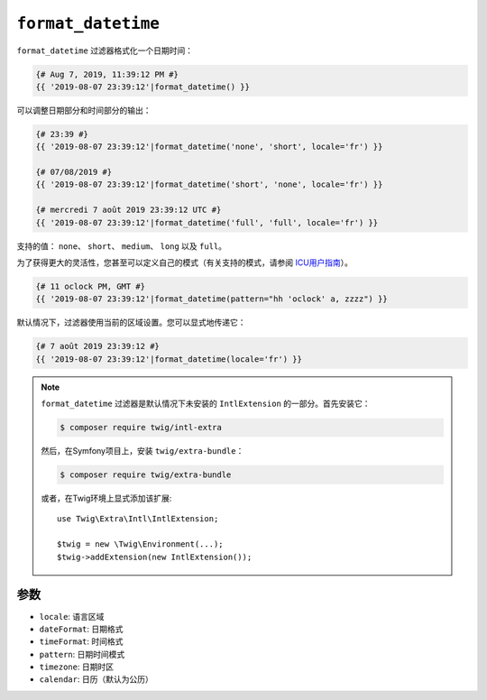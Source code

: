 ``format_datetime``
===================

``format_datetime`` 过滤器格式化一个日期时间：

.. code-block:: twig

    {# Aug 7, 2019, 11:39:12 PM #}
    {{ '2019-08-07 23:39:12'|format_datetime() }}

可以调整日期部分和时间部分的输出：

.. code-block:: twig

    {# 23:39 #}
    {{ '2019-08-07 23:39:12'|format_datetime('none', 'short', locale='fr') }}

    {# 07/08/2019 #}
    {{ '2019-08-07 23:39:12'|format_datetime('short', 'none', locale='fr') }}

    {# mercredi 7 août 2019 23:39:12 UTC #}
    {{ '2019-08-07 23:39:12'|format_datetime('full', 'full', locale='fr') }}

支持的值： ``none``、 ``short``、 ``medium``、 ``long`` 以及 ``full``。

为了获得更大的灵活性，您甚至可以定义自己的模式（有关支持的模式，请参阅 `ICU用户指南 <https://unicode-org.github.io/icu/userguide/format_parse/datetime/#datetime-format-syntax>`_）。

.. code-block:: twig

    {# 11 oclock PM, GMT #}
    {{ '2019-08-07 23:39:12'|format_datetime(pattern="hh 'oclock' a, zzzz") }}

默认情况下，过滤器使用当前的区域设置。您可以显式地传递它：

.. code-block:: twig

    {# 7 août 2019 23:39:12 #}
    {{ '2019-08-07 23:39:12'|format_datetime(locale='fr') }}

.. note::

    ``format_datetime`` 过滤器是默认情况下未安装的 ``IntlExtension`` 的一部分。首先安装它：

    .. code-block:: bash

        $ composer require twig/intl-extra

    然后，在Symfony项目上，安装 ``twig/extra-bundle``：

    .. code-block:: bash

        $ composer require twig/extra-bundle

    或者，在Twig环境上显式添加该扩展::

        use Twig\Extra\Intl\IntlExtension;

        $twig = new \Twig\Environment(...);
        $twig->addExtension(new IntlExtension());

参数
---------

* ``locale``: 语言区域
* ``dateFormat``: 日期格式
* ``timeFormat``: 时间格式
* ``pattern``: 日期时间模式
* ``timezone``: 日期时区
* ``calendar``: 日历（默认为公历）
